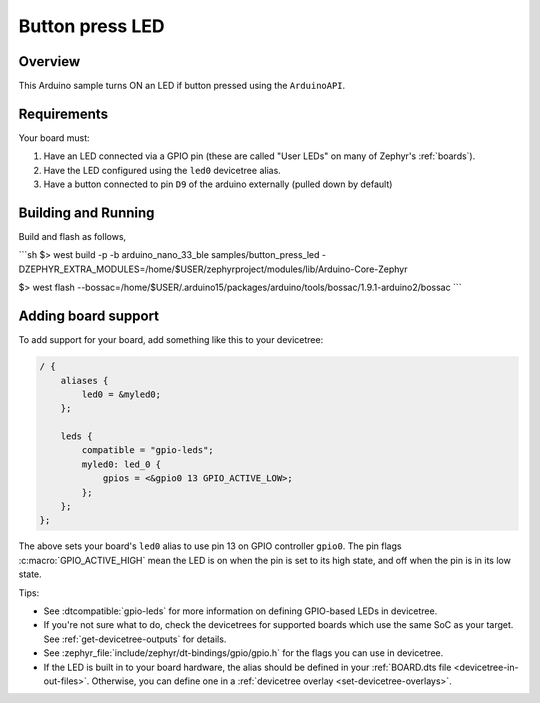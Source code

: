 Button press LED
######

Overview
********

This Arduino sample turns ON an LED if button pressed using the ``ArduinoAPI``.

Requirements
************

Your board must:

#. Have an LED connected via a GPIO pin (these are called "User LEDs" on many of
   Zephyr's :ref:`boards`).
#. Have the LED configured using the ``led0`` devicetree alias.
#. Have a button connected to pin ``D9`` of the arduino externally (pulled down by default)

Building and Running
********************

Build and flash as follows,

```sh
$> west build  -p -b arduino_nano_33_ble samples/button_press_led -DZEPHYR_EXTRA_MODULES=/home/$USER/zephyrproject/modules/lib/Arduino-Core-Zephyr

$> west flash --bossac=/home/$USER/.arduino15/packages/arduino/tools/bossac/1.9.1-arduino2/bossac
```

Adding board support
********************

To add support for your board, add something like this to your devicetree:

.. code-block:: DTS

   / {
       aliases {
           led0 = &myled0;
       };

       leds {
           compatible = "gpio-leds";
           myled0: led_0 {
               gpios = <&gpio0 13 GPIO_ACTIVE_LOW>;
           };
       };
   };

The above sets your board's ``led0`` alias to use pin 13 on GPIO controller
``gpio0``. The pin flags :c:macro:`GPIO_ACTIVE_HIGH` mean the LED is on when
the pin is set to its high state, and off when the pin is in its low state.

Tips:

- See :dtcompatible:`gpio-leds` for more information on defining GPIO-based LEDs
  in devicetree.

- If you're not sure what to do, check the devicetrees for supported boards which
  use the same SoC as your target. See :ref:`get-devicetree-outputs` for details.

- See :zephyr_file:`include/zephyr/dt-bindings/gpio/gpio.h` for the flags you can use
  in devicetree.

- If the LED is built in to your board hardware, the alias should be defined in
  your :ref:`BOARD.dts file <devicetree-in-out-files>`. Otherwise, you can
  define one in a :ref:`devicetree overlay <set-devicetree-overlays>`.
